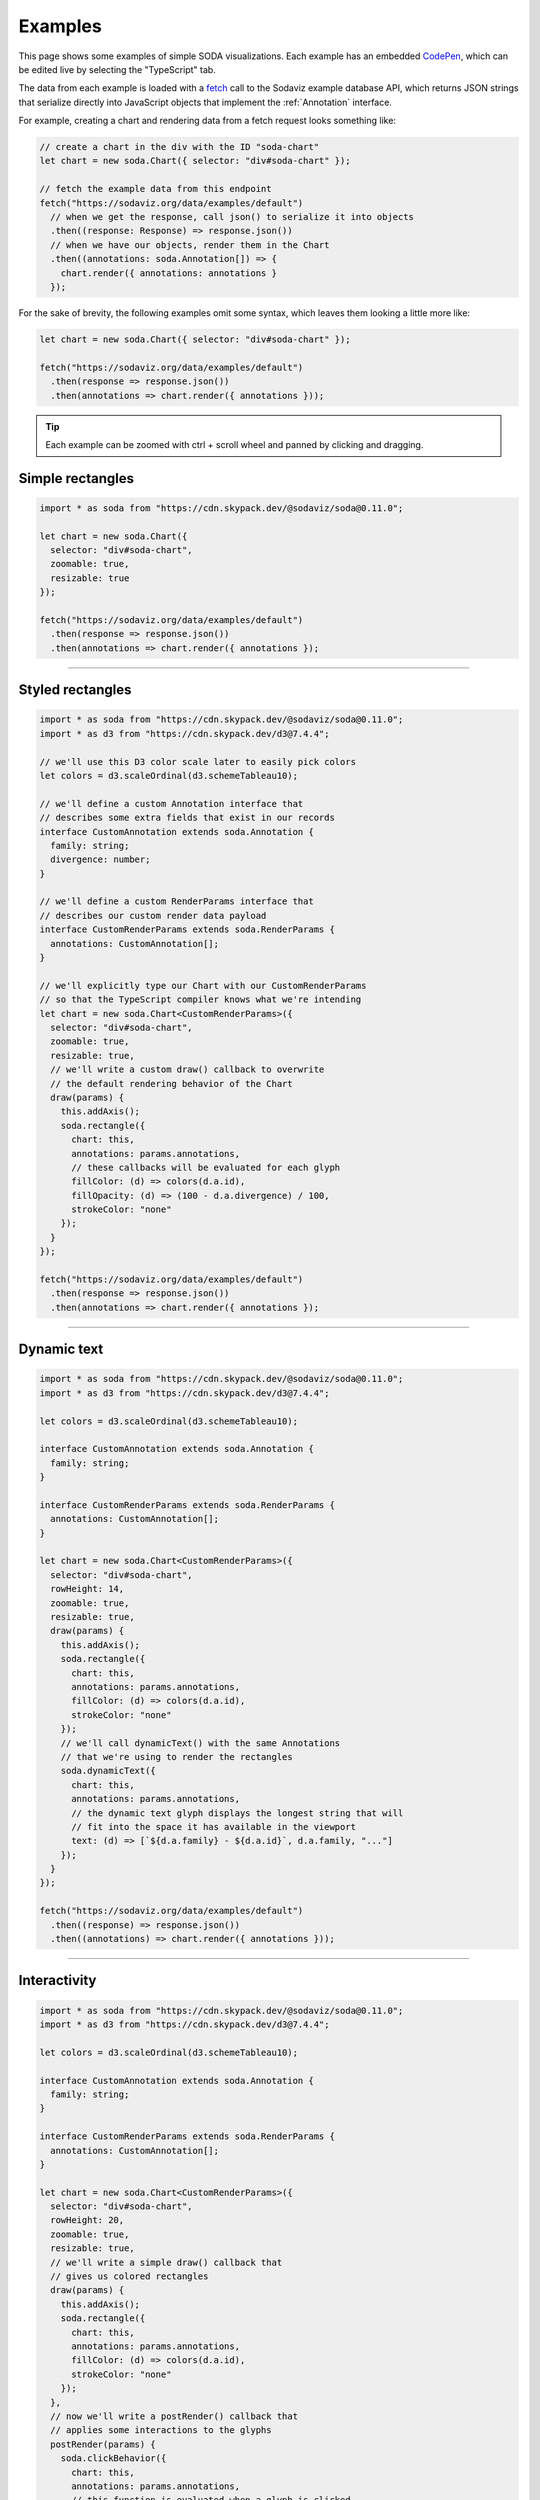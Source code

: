 .. _examples:

Examples
========

This page shows some examples of simple SODA visualizations.
Each example has an embedded `CodePen`_, which can be edited live by selecting the "TypeScript" tab.

The data from each example is loaded with a `fetch`_ call to the Sodaviz example database API, which returns JSON strings that serialize directly into JavaScript objects that implement the :ref:`Annotation` interface.

For example, creating a chart and rendering data from a fetch request looks something like:

.. code-block:: typescript

    // create a chart in the div with the ID "soda-chart"
    let chart = new soda.Chart({ selector: "div#soda-chart" });

    // fetch the example data from this endpoint
    fetch("https://sodaviz.org/data/examples/default")
      // when we get the response, call json() to serialize it into objects
      .then((response: Response) => response.json()) 
      // when we have our objects, render them in the Chart
      .then((annotations: soda.Annotation[]) => {
        chart.render({ annotations: annotations }
      });

For the sake of brevity, the following examples omit some syntax, which leaves them looking a little more like: 

.. code-block:: typescript

    let chart = new soda.Chart({ selector: "div#soda-chart" });

    fetch("https://sodaviz.org/data/examples/default")
      .then(response => response.json()) 
      .then(annotations => chart.render({ annotations }));

.. tip::

    Each example can be zoomed with ctrl + scroll wheel and panned by clicking and dragging.


Simple rectangles
^^^^^^^^^^^^^^^^^

.. code-block:: typescript

    import * as soda from "https://cdn.skypack.dev/@sodaviz/soda@0.11.0";

    let chart = new soda.Chart({
      selector: "div#soda-chart",
      zoomable: true,
      resizable: true
    });
    
    fetch("https://sodaviz.org/data/examples/default")
      .then(response => response.json())
      .then(annotations => chart.render({ annotations });

.. raw:: html

    <p class="codepen" data-height="300" data-default-tab="result" data-slug-hash="rNJeyKO" data-preview="true" data-editable="true" data-user="jackroddy" style="height: 300px; box-sizing: border-box; display: flex; align-items: center; justify-content: center; border: 2px solid; margin: 1em 0; padding: 1em;">
      <span>See the Pen <a href="https://codepen.io/jackroddy/pen/rNJeyKO">
      simple rectangles 0.10.1</a> by Jack Roddy (<a href="https://codepen.io/jackroddy">@jackroddy</a>)
      on <a href="https://codepen.io">CodePen</a>.</span>
    </p>
    <script async src="https://cpwebassets.codepen.io/assets/embed/ei.js"></script>

----

Styled rectangles
^^^^^^^^^^^^^^^^^

.. code-block:: typescript
    
    import * as soda from "https://cdn.skypack.dev/@sodaviz/soda@0.11.0";
    import * as d3 from "https://cdn.skypack.dev/d3@7.4.4";
    
    // we'll use this D3 color scale later to easily pick colors
    let colors = d3.scaleOrdinal(d3.schemeTableau10);
    
    // we'll define a custom Annotation interface that
    // describes some extra fields that exist in our records
    interface CustomAnnotation extends soda.Annotation {
      family: string;
      divergence: number;
    }
    
    // we'll define a custom RenderParams interface that
    // describes our custom render data payload
    interface CustomRenderParams extends soda.RenderParams {
      annotations: CustomAnnotation[];
    }
    
    // we'll explicitly type our Chart with our CustomRenderParams
    // so that the TypeScript compiler knows what we're intending
    let chart = new soda.Chart<CustomRenderParams>({
      selector: "div#soda-chart",
      zoomable: true,
      resizable: true,
      // we'll write a custom draw() callback to overwrite
      // the default rendering behavior of the Chart
      draw(params) {
        this.addAxis();
        soda.rectangle({
          chart: this,
          annotations: params.annotations,
          // these callbacks will be evaluated for each glyph
          fillColor: (d) => colors(d.a.id),
          fillOpacity: (d) => (100 - d.a.divergence) / 100,
          strokeColor: "none"
        });
      }
    });
    
    fetch("https://sodaviz.org/data/examples/default")
      .then(response => response.json())
      .then(annotations => chart.render({ annotations });


.. raw:: html

    <p class="codepen" data-height="300" data-default-tab="result" data-slug-hash="YzeqZvE" data-preview="true" data-editable="true" data-user="jackroddy" style="height: 300px; box-sizing: border-box; display: flex; align-items: center; justify-content: center; border: 2px solid; margin: 1em 0; padding: 1em;">
      <span>See the Pen <a href="https://codepen.io/jackroddy/pen/YzeqZvE">
      styled rectangles 0.10.1</a> by Jack Roddy (<a href="https://codepen.io/jackroddy">@jackroddy</a>)
      on <a href="https://codepen.io">CodePen</a>.</span>
    </p>
    <script async src="https://cpwebassets.codepen.io/assets/embed/ei.js"></script>

----

Dynamic text
^^^^^^^^^^^^

.. code-block:: typescript

    import * as soda from "https://cdn.skypack.dev/@sodaviz/soda@0.11.0";
    import * as d3 from "https://cdn.skypack.dev/d3@7.4.4";
    
    let colors = d3.scaleOrdinal(d3.schemeTableau10);
    
    interface CustomAnnotation extends soda.Annotation {
      family: string;
    }
    
    interface CustomRenderParams extends soda.RenderParams {
      annotations: CustomAnnotation[];
    }
    
    let chart = new soda.Chart<CustomRenderParams>({
      selector: "div#soda-chart",
      rowHeight: 14,
      zoomable: true,
      resizable: true,
      draw(params) {
        this.addAxis();
        soda.rectangle({
          chart: this,
          annotations: params.annotations,
          fillColor: (d) => colors(d.a.id),
          strokeColor: "none"
        });
        // we'll call dynamicText() with the same Annotations
        // that we're using to render the rectangles
        soda.dynamicText({
          chart: this,
          annotations: params.annotations,
          // the dynamic text glyph displays the longest string that will
          // fit into the space it has available in the viewport
          text: (d) => [`${d.a.family} - ${d.a.id}`, d.a.family, "..."]
        });
      }
    });
    
    fetch("https://sodaviz.org/data/examples/default")
      .then((response) => response.json())
      .then((annotations) => chart.render({ annotations }));


.. raw:: html

    <p class="codepen" data-height="300" data-default-tab="result" data-slug-hash="JjpYQmG" data-preview="true" data-editable="true" data-user="jackroddy" style="height: 300px; box-sizing: border-box; display: flex; align-items: center; justify-content: center; border: 2px solid; margin: 1em 0; padding: 1em;">
      <span>See the Pen <a href="https://codepen.io/jackroddy/pen/JjpYQmG">
      text</a> by Jack Roddy (<a href="https://codepen.io/jackroddy">@jackroddy</a>)
      on <a href="https://codepen.io">CodePen</a>.</span>
    </p>
    <script async src="https://cpwebassets.codepen.io/assets/embed/ei.js"></script>

----

Interactivity
^^^^^^^^^^^^^

.. code-block:: typescript

    import * as soda from "https://cdn.skypack.dev/@sodaviz/soda@0.11.0";
    import * as d3 from "https://cdn.skypack.dev/d3@7.4.4";
    
    let colors = d3.scaleOrdinal(d3.schemeTableau10);
    
    interface CustomAnnotation extends soda.Annotation {
      family: string;
    }
    
    interface CustomRenderParams extends soda.RenderParams {
      annotations: CustomAnnotation[];
    }
    
    let chart = new soda.Chart<CustomRenderParams>({
      selector: "div#soda-chart",
      rowHeight: 20,
      zoomable: true,
      resizable: true,
      // we'll write a simple draw() callback that
      // gives us colored rectangles
      draw(params) {
        this.addAxis();
        soda.rectangle({
          chart: this,
          annotations: params.annotations,
          fillColor: (d) => colors(d.a.id),
          strokeColor: "none"
        });
      },
      // now we'll write a postRender() callback that
      // applies some interactions to the glyphs
      postRender(params) {
        soda.clickBehavior({
          chart: this,
          annotations: params.annotations,
          // this function is evaluated when a glyph is clicked
          click: (
            // s is a d3 Selection of the glyph in the DOM
            s: d3.Selection<any, any, any, any>,
            // d is the AnnotationDatum bound to the glyph
            d: soda.AnnotationDatum<CustomAnnotation, Chart<CustomRenderParams>>
          ) => alert(`${d.a.id} clicked`)
        });
        soda.hoverBehavior({
          chart: this,
          annotations: params.annotations,
          // this function is evaluated when a glyph is moused over
          mouseover: (s, d) => s.style("stroke", "black"),
          // this function is evaluated when a glyph is no longer moused over
          mouseout: (s, d) => s.style("stroke", "none")
        });
        soda.tooltip({
          chart: this,
          annotations: params.annotations,
          text: (d) => d.a.family
        });
      }
    });
    
    fetch("https://sodaviz.org/data/examples/default")
      .then((response) => response.json())
      .then((annotations) => chart.render({ annotations }));




.. raw:: html

    <p class="codepen" data-height="300" data-default-tab="result" data-slug-hash="QWQNpxP" data-preview="true" data-editable="true" data-user="jackroddy" style="height: 300px; box-sizing: border-box; display: flex; align-items: center; justify-content: center; border: 2px solid; margin: 1em 0; padding: 1em;">
      <span>See the Pen <a href="https://codepen.io/jackroddy/pen/QWQNpxP">
      interactions 0.10.1</a> by Jack Roddy (<a href="https://codepen.io/jackroddy">@jackroddy</a>)
      on <a href="https://codepen.io">CodePen</a>.</span>
    </p>
    <script async src="https://cpwebassets.codepen.io/assets/embed/ei.js"></script>

----

Plot annotations
^^^^^^^^^^^^^^^^

.. code-block:: typescript

    import * as soda from "https://cdn.skypack.dev/@sodaviz/soda@0.11.0";
    
    interface CustomRenderParams extends soda.RenderParams {
      annotations: PlotAnnotation[];
    }
    
    let chart = new soda.Chart<CustomRenderParams>({
      selector: "div#soda-chart",
      zoomable: true,
      resizable: true,
      rowHeight: 100,
      draw(params) {
        this.addAxis();
        soda.linePlot({
          chart: this,
          annotations: params.annotations
        });
        soda.verticalAxis({
          chart: this,
          // setting this allows the axes to overflow into
          // the SVG pad, preventing them from clipping
          target: soda.BindTarget.Overflow,
          annotations: params.annotations
        });
      }
    });
    
    fetch("https://sodaviz.org/data/examples/plots")
      .then((response) => response.json())
      .then((annotations) => chart.render({ annotations }));

.. raw:: html

    <p class="codepen" data-height="300" data-default-tab="result" data-slug-hash="qBxZrym" data-preview="true" data-editable="true" data-user="jackroddy" style="height: 300px; box-sizing: border-box; display: flex; align-items: center; justify-content: center; border: 2px solid; margin: 1em 0; padding: 1em;">
      <span>See the Pen <a href="https://codepen.io/jackroddy/pen/qBxZrym">
      plots 0.10.1</a> by Jack Roddy (<a href="https://codepen.io/jackroddy">@jackroddy</a>)
      on <a href="https://codepen.io">CodePen</a>.</span>
    </p>
    <script async src="https://cpwebassets.codepen.io/assets/embed/ei.js"></script>


----

Sequence annotations
^^^^^^^^^^^^^^^^^^^^

.. code-block:: typescript

    import * as soda from "https://cdn.skypack.dev/@sodaviz/soda@0.11.0";
    
    interface CustomRenderParams extends soda.RenderParams {
      annotations: SequenceAnnotation[];
    }
    
    let chart = new soda.Chart<CustomRenderParams>({
      selector: "div#soda-chart",
      zoomable: true,
      resizable: true,
      draw(params) {
        this.addAxis();
        soda.sequence({
          chart: this,
          annotations: params.annotations
        });
      }
    });
    
    fetch("https://sodaviz.org/data/examples/sequence")
      .then((response) => response.json())
      .then((annotations) => chart.render({ annotations }));

.. raw:: html

    <p class="codepen" data-height="300" data-default-tab="result" data-slug-hash="QWQNpBR" data-preview="true" data-editable="true" data-user="jackroddy" style="height: 300px; box-sizing: border-box; display: flex; align-items: center; justify-content: center; border: 2px solid; margin: 1em 0; padding: 1em;">
      <span>See the Pen <a href="https://codepen.io/jackroddy/pen/QWQNpBR">
      sequence 0.10.1</a> by Jack Roddy (<a href="https://codepen.io/jackroddy">@jackroddy</a>)
      on <a href="https://codepen.io">CodePen</a>.</span>
    </p>
    <script async src="https://cpwebassets.codepen.io/assets/embed/ei.js"></script>

.. _CodePen: https://codepen.io/
.. _fetch: https://developer.mozilla.org/en-US/docs/Web/API/Fetch_API/Using_Fetch
